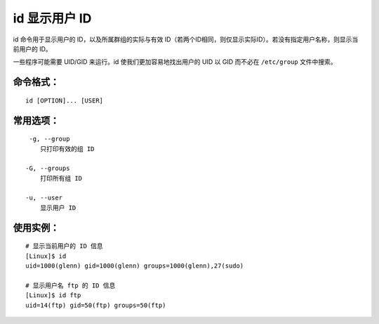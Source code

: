 .. _cmd_id:

id 显示用户 ID
####################################

id 命令用于显示用户的 ID，以及所属群组的实际与有效 ID（若两个ID相同，则仅显示实际ID）。若没有指定用户名称，则显示当前用户的 ID。

一些程序可能需要 UID/GID 来运行。id 使我们更加容易地找出用户的 UID 以 GID 而不必在 ``/etc/group`` 文件中搜索。


命令格式：
************************************

.. highlight:: none

::

    id [OPTION]... [USER]


常用选项：
************************************

::

     -g, --group
        只打印有效的组 ID

    -G, --groups
        打印所有组 ID

    -u, --user
        显示用户 ID


使用实例：
************************************

::

    # 显示当前用户的 ID 信息
    [Linux]$ id
    uid=1000(glenn) gid=1000(glenn) groups=1000(glenn),27(sudo)

    # 显示用户名 ftp 的 ID 信息
    [Linux]$ id ftp
    uid=14(ftp) gid=50(ftp) groups=50(ftp)
